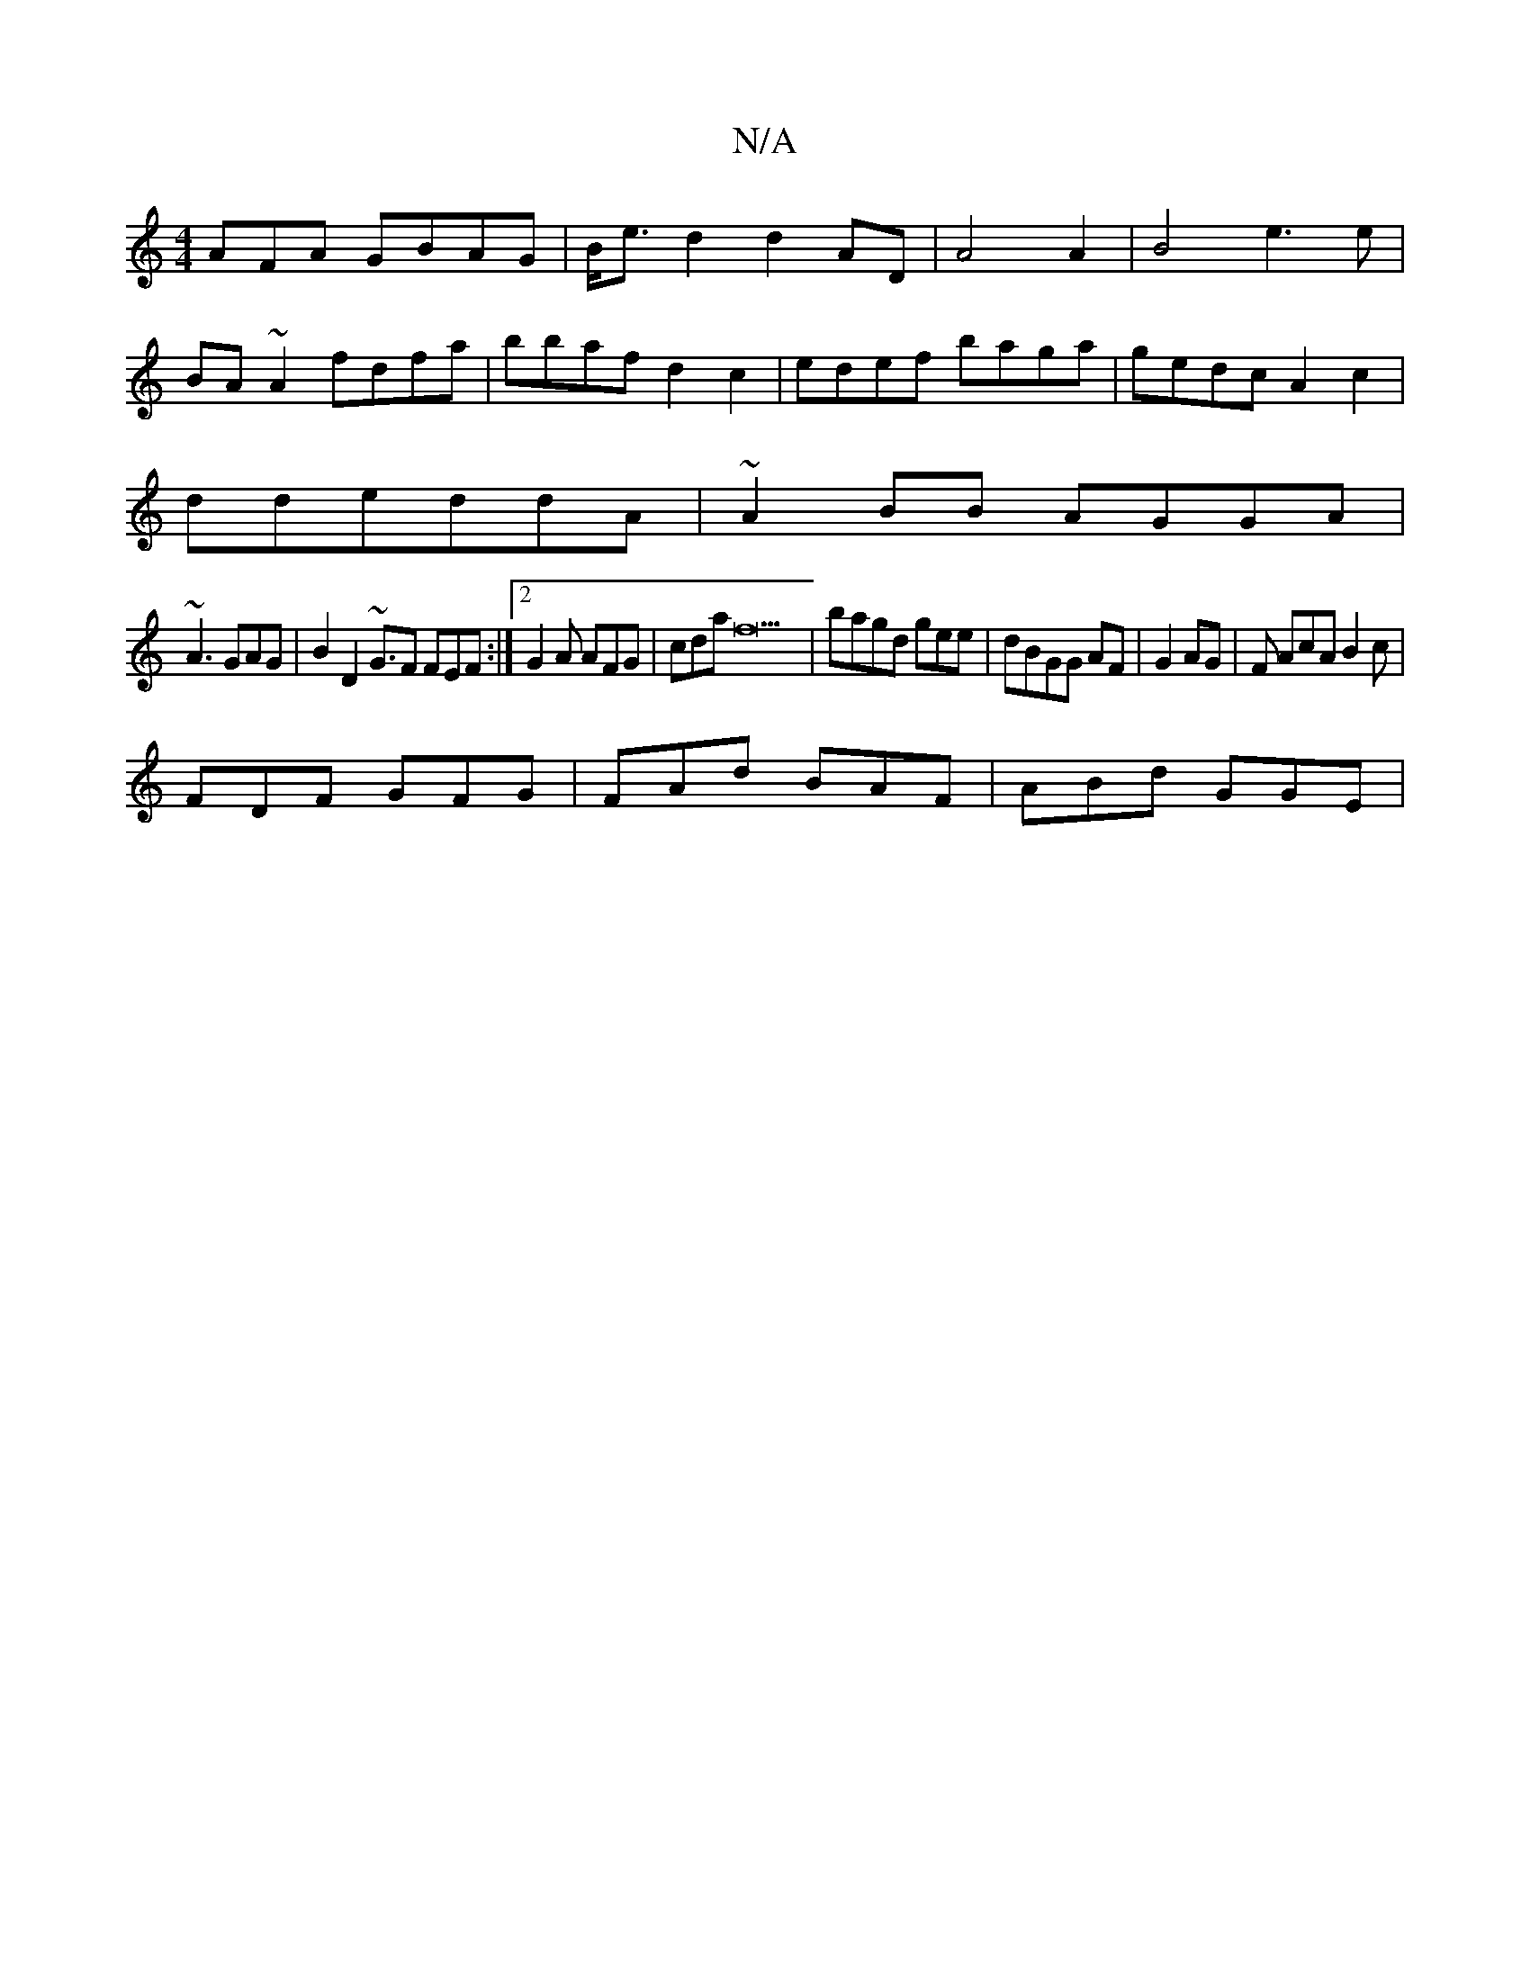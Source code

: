 X:1
T:N/A
M:4/4
R:N/A
K:Cmajor
AFA GBAG|B<ed2 d2 AD | A4 A2 |B4 e3e|
BA~A2 fdfa|bbaf d2c2|edef baga|gedc A2c2|
ddeddA|~A2BB AGGA|
~A3 GAG|B2D2 ~G3/2F FEF:|2 G2 A AFG|cda f22|bagd gee|dBGG AF|G2AG|F AcA B2c|
FDF GFG|FAd BAF|ABd GGE|